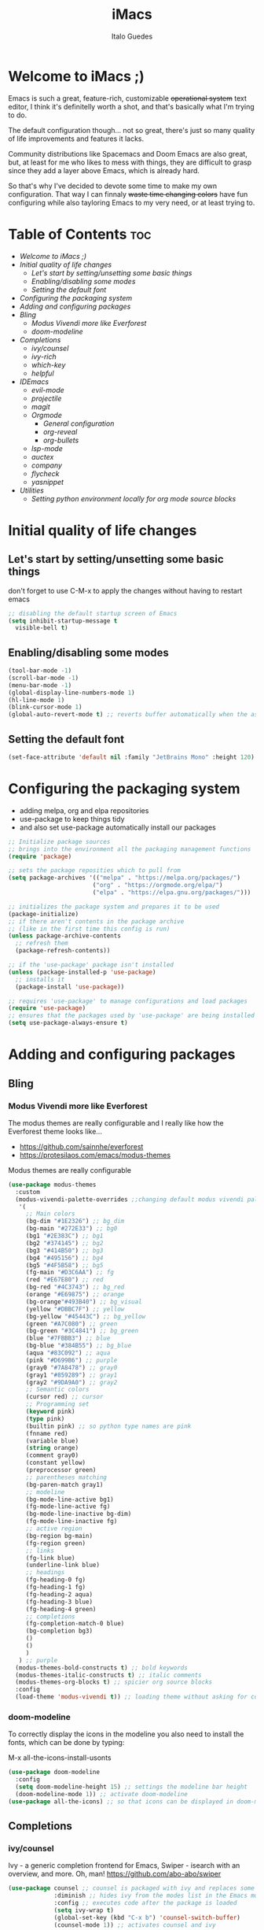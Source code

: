 #+title: iMacs
#+author: Italo Guedes
#+property: header-args :results silent :tangle init.el :comments org

* Welcome to iMacs ;)
Emacs is such a great, feature-rich, customizable +operational system+ text editor,
I think it's definitelly worth a shot, and that's basically what I'm trying to do.

The default configuration though... not so great, there's just so many quality of
life improvements and features it lacks.

Community distributions like Spacemacs and Doom Emacs are also great, but, at least
for me who likes to mess with things, they are difficult to grasp since they add
a layer above Emacs, which is already hard.

So that's why I've decided to devote some time to make my own configuration. That
way I can finnaly +waste time changing colors+ have fun configuring while also
tayloring Emacs to my very need, or at least trying to.

* Table of Contents :toc:
- [[Welcome to iMacs ;)]]
- [[Initial quality of life changes]]
  - [[Let's start by setting/unsetting some basic things]]
  - [[Enabling/disabling some modes]]
  - [[Setting the default font]]
- [[Configuring the packaging system]]
- [[Adding and configuring packages]]
- [[Bling]]
  - [[Modus Vivendi more like Everforest]]
  - [[doom-modeline]]
- [[Completions]]
  - [[ivy/counsel]]
  - [[ivy-rich]]
  - [[which-key]]
  - [[helpful]]
- [[IDEmacs]]
  - [[evil-mode]]
  - [[projectile]]
  - [[magit]]
  - [[Orgmode]]
    - [[General configuration]]
    - [[org-reveal]]
    - [[org-bullets]]
  - [[lsp-mode]]
  - [[auctex]]
  - [[company]]
  - [[flycheck]]
  - [[yasnippet]]
- [[Utilities]]
  - [[Setting python environment locally for org mode source blocks]]

* Initial quality of life changes
** Let's start by setting/unsetting some basic things
don't forget to use C-M-x to apply the changes without having to restart emacs
#+begin_src emacs-lisp
  ;; disabling the default startup screen of Emacs
  (setq inhibit-startup-message t
	visible-bell t)
#+end_src

** Enabling/disabling some modes
#+begin_src emacs-lisp
  (tool-bar-mode -1)
  (scroll-bar-mode -1)
  (menu-bar-mode -1)
  (global-display-line-numbers-mode 1)
  (hl-line-mode 1)
  (blink-cursor-mode 1)
  (global-auto-revert-mode t) ;; reverts buffer automatically when the associated file in changed on disk
#+end_src

** Setting the default font
#+begin_src emacs-lisp
  (set-face-attribute 'default nil :family "JetBrains Mono" :height 120)
#+end_src

* Configuring the packaging system
- adding melpa, org and elpa repositories
- use-package to keep things tidy
- and also set use-package automatically install our packages

#+begin_src emacs-lisp
  ;; Initialize package sources
  ;; brings into the environment all the packaging management functions
  (require 'package)

  ;; sets the package reposities which to pull from
  (setq package-archives '(("melpa" . "https://melpa.org/packages/")
                          ("org" . "https://orgmode.org/elpa/")
                          ("elpa" . "https://elpa.gnu.org/packages/")))

  ;; initializes the package system and prepares it to be used
  (package-initialize)
  ;; if there aren't contents in the package archive
  ;; (like in the first time this config is run)
  (unless package-archive-contents
    ;; refresh them
    (package-refresh-contents))

  ;; if the 'use-package' package isn't installed
  (unless (package-installed-p 'use-package)
    ;; installs it
    (package-install 'use-package))

  ;; requires 'use-package' to manage configurations and load packages
  (require 'use-package)
  ;; ensures that the packages used by 'use-package' are being installed
  (setq use-package-always-ensure t)
#+end_src

* Adding and configuring packages
** Bling
*** Modus Vivendi more like Everforest
The modus themes are really configurable and I really like how the Everforest theme looks like...
- [[https://github.com/sainnhe/everforest]]
- [[https://protesilaos.com/emacs/modus-themes]]

Modus themes are really configurable
#+begin_src emacs-lisp
  (use-package modus-themes
    :custom
    (modus-vivendi-palette-overrides ;;changing default modus vivendi palette
     '(
       ;; Main colors
       (bg-dim "#1E2326") ;; bg_dim
       (bg-main "#272E33") ;; bg0
       (bg1 "#2E383C") ;; bg1
       (bg2 "#374145") ;; bg2
       (bg3 "#414B50") ;; bg3
       (bg4 "#495156") ;; bg4
       (bg5 "#4F5B58") ;; bg5
       (fg-main "#D3C6AA") ;; fg
       (red "#E67E80") ;; red
       (bg-red "#4C3743") ;; bg_red
       (orange "#E69875") ;; orange
       (bg-orange"#493B40") ;; bg_visual
       (yellow "#DBBC7F") ;; yellow
       (bg-yellow "#45443C") ;; bg_yellow
       (green "#A7C080") ;; green
       (bg-green "#3C4841") ;; bg_green
       (blue "#7FBBB3") ;; blue
       (bg-blue "#384B55") ;; bg_blue
       (aqua "#83C092") ;; aqua
       (pink "#D699B6") ;; purple
       (gray0 "#7A8478") ;; gray0
       (gray1 "#859289") ;; gray1
       (gray2 "#9DA9A0") ;; gray2
       ;; Semantic colors
       (cursor red) ;; cursor
       ;; Programming set
       (keyword pink)
       (type pink)
       (builtin pink) ;; so python type names are pink
       (fnname red)
       (variable blue)
       (string orange)
       (comment gray0)
       (constant yellow)
       (preprocessor green)
       ;; parentheses matching
       (bg-paren-match gray1)
       ;; modeline
       (bg-mode-line-active bg1)
       (fg-mode-line-active fg)
       (bg-mode-line-inactive bg-dim)
       (fg-mode-line-inactive fg)
       ;; active region
       (bg-region bg-main)
       (fg-region green)
       ;; links
       (fg-link blue)
       (underline-link blue)
       ;; headings
       (fg-heading-0 fg)
       (fg-heading-1 fg)
       (fg-heading-2 aqua)
       (fg-heading-3 blue)
       (fg-heading-4 green)
       ;; completions
       (fg-completion-match-0 blue)
       (bg-completion bg3)
       () 
       () 
       )
     ) ;; purple
    (modus-themes-bold-constructs t) ;; bold keywords
    (modus-themes-italic-constructs t) ;; italic comments
    (modus-themes-org-blocks t) ;; spicier org source blocks
    :config
    (load-theme 'modus-vivendi t)) ;; loading theme without asking for confirmation
#+end_src

*** doom-modeline
To correctly display the icons in the modeline you also need to install the fonts, which can be done by typing:
#+begin_center
M-x all-the-icons-install-usonts
#+end_center
#+begin_src emacs-lisp
  (use-package doom-modeline
    :config
    (setq doom-modeline-height 15) ;; settings the modeline bar height
    (doom-modeline-mode 1)) ;; activate doom-modeline
  (use-package all-the-icons) ;; so that icons can be displayed in doom-modeline
#+end_src

** Completions
*** ivy/counsel
Ivy - a generic completion frontend for Emacs, Swiper - isearch with an overview, and more. Oh, man!
[[https://github.com/abo-abo/swiper]]
#+begin_src emacs-lisp
  (use-package counsel ;; counsel is packaged with ivy and replaces some of the default commands with ivy enhanced ones
               :diminish ;; hides ivy from the modes list in the Emacs mode line
               :config ;; executes code after the package is loaded
               (setq ivy-wrap t)
               (global-set-key (kbd "C-x b") 'counsel-switch-buffer)
               (counsel-mode 1)) ;; activates counsel and ivy
#+end_src

*** ivy-rich
Sweet M-x functions comments and keybindings
[[https://github.com/Yevgnen/ivy-rich]]
#+begin_src emacs-lisp
  (use-package ivy-rich
               :after counsel ;; waits until ivy has been loaded
               :diminish ;; hides ivy from the modes list in the Emacs mode line
               :config ;; executes code after the package is loaded
               (setcdr (assq t ivy-format-functions-alist) #'ivy-format-function-line)
               (ivy-rich-mode 1)) ;; enables ivy-mode
#+end_src

*** which-key
Emacs package that displays available keybindings in popup
[[https://github.com/justbur/emacs-which-key]].
#+begin_src emacs-lisp
(use-package which-key
  :diminish ;; hides which-key from the modes list in the Emacs mode line
  :config ;; executes code after the package is loaded
  (which-key-mode 1)
  (setq which-key-idle-delay 0.2)) ;; waits a little before showing the suggestions
#+end_src

*** helpful
A better Emacs *help* buffer
+Does this count as completion? The help buffers are more complete I guess...+
[[https://github.com/Wilfred/helpful]]
#+begin_src emacs-lisp
  (use-package helpful
    :config
    (setq counsel-describe-function-function #'helpful-callable) ;; adding helpful to the counsel help commands
    (setq counsel-describe-variable-function #'helpful-variable)) ;; adding helpful to the counsel help commands
#+end_src

** IDEmacs
*** evil-mode
Vim keybindings are great, so let's use them and configure them accross Emacs.
- [[https://evil.readthedocs.io/en/latest/overview.html#installation-via-package-el]]
- [[https://github.com/emacs-evil/evil-collection]]
#+begin_src emacs-lisp
  (use-package evil
    :init
    (setq evil-want-integration t) ;; This is optional since it's already set to t by default.
    (setq evil-want-keybinding nil)
    :config
    (evil-mode 1))

  (use-package evil-collection
    :after evil ;; waits until evil has been loaded
    :config
    (evil-collection-init))
#+end_src

*** projectile
Project Interaction Library for Emacs
[[https://github.com/bbatsov/projectile]]
#+begin_src emacs-lisp
  (use-package projectile
    :diminish
    :custom
    (projectile-completion-system 'ivy)
    :bind-keymap
    ("C-c p" . projectile-command-map)
    :config
    (projectile-mode 1))
#+end_src

*** magit
Magit is a complete text-based user interface to Git
[[https://magit.vc/]]
#+begin_src emacs-lisp
  (use-package magit)
#+end_src

*** Orgmode
A GNU Emacs major mode for keeping notes, authoring documents, computational notebooks,
literate programming, maintaining to-do lists, planning projects, and more — in a fast
and effective plain text system.

**** General configuration
#+begin_src emacs-lisp
  (use-package org ;; emacs already comes with orgmode, but let's make sure its up to date.
    :custom
    (org-ellipsis " ▾") ;; uses this character instead of ... when hiding information under a heading
    (org-hide-emphasis-markers nil) ;; shows the markup characters when rich text editing
    (org-confirm-babel-evaluate nil) ;; disables confirmation when running source blocks
    (org-agenda-files '("~/agenda/")) ;; org-agenda captures all org files in the agenda home folder directory
    (org-startup-folded 'content) ;; shows only the headings when entering a .org
    (org-capture-templates ;; defining some capture templates for fast content insertion to org agenda
     '(("t" "Task") ;; task category
       ("tg" "Gtel" entry (file "~/agenda/gtel.org") "* PLAN %?\n")
       ("tp" "Pers" entry (file "~/agenda/pers.org") "* PLAN %?\n")
       ("tu" "UFC" entry (file "~/agenda/ufc.org") "* PLAN %?\n")
       ("ti" "IC" entry (file "~/agenda/ic.org") "* PLAN %?\n")
       ("n" "Note") ;; note category
       ("ng" "Gtel" entry (file+headline "~/agenda/gtel.org" "Notes") "* TO BE SEEN %?\n[[%F]] %t")
       ("np" "Pers" entry (file+headline "~/agenda/pers.org" "Notes") "* TO BE SEEN %?\n[[%F]] %t")
       ("nu" "UFC" entry (file+headline "~/agenda/ufc.org" "Notes") "* TO BE SEEN %?\n[[%F]] %t")
       ("ni" "IC" entry (file+headline "~/agenda/ic.org" "Notes") "* TO BE SEEN %?\n[[%F]] %t")))
    :bind
    ("C-c a" . org-agenda) ;; fast access to org-agenda
    ("C-c c" . org-capture) ;; fast access to org-capture
    :config
    (org-babel-do-load-languages  ;; defines the languages which can be ran by org-babel
     'org-babel-load-languages
     '((emacs-lisp . t) ;; enables emacs-lisp
       (python . t) ;; enables python
       (shell . t) ;; enables shell
       (C . t))) ;; enables C, C++ and D
    (setq org-todo-keywords ;; defining more todo keyword sequences
	  '((sequence "BACKLOG(b)" "PLAN(p)" "WORK(w!)" "REVIEW(r)" "HOLD(h@)" "|" "DONE(d!)" "CANCELED(c@)") ;; scrum methodology
	    (sequence "TO BE SEEN(t)" "|" "SEEN(s)")))) ;; for note taking

  (require 'ox-latex) ;; so we can change the org-latex-classes variable
    (add-to-list 'org-latex-classes ;; adds sbrt class
		 '("sbrt" "\\documentclass[11pt]{sbrt}"
		  ("\\section{%s}" . "\\section*{%s}")
		  ("\\subsection{%s}" . "\\subsection*{%s}")
		  ("\\subsubsection{%s}" . "\\subsubsection*{%s}")
		  ("\\paragraph{%s}" . "\\paragraph*{%s}")
		  ("\\subparagraph{%s}" . "\\subparagraph*{%s}")))
#+end_src

**** org-reveal
Adding reveal.js presentation framework export backend for nice presentations.
- org-reveal documentation https://github.com/yjwen/org-reveal.
- reveal.js documentation https://github.com/hakimel/reveal.js/.
- *To use org-reveal you have to load it:*
  : M-x loadlibrary ox-reveal
#+begin_src emacs-lisp
  (use-package ox-reveal
    :custom org-reveal-root "https://cdn.jsdelivr.net/npm/reveal.js") ;; get reveal.js from a cdn instead of a local copy

#+end_src

**** org-bullets
keeping the * characters in each heading can become cumbersome, so let's use utf-8
characters instead.
[[https://github.com/sabof/org-bullets]]
#+begin_src emacs-lisp
  (use-package org-bullets
    :after org ;; waits until org-mode has been loaded
    :hook (org-mode . org-bullets-mode) ;; activates this mode whenever org is activated
    :custom
      (org-bullets-bullet-list '("◉" "○" "●" "○" "●" "○" "●"))) ;; setting the heading marks
#+end_src

*** lsp-mode
Client for Language Server Protocol (v3.14). lsp-mode aims to provide IDE-like experience
by providing optional integration with the most popular Emacs packages like company, flycheck and projectile.
[[https://emacs-lsp.github.io/lsp-mode/]]
#+begin_src emacs-lisp
  (use-package lsp-mode
    :custom
    (lsp-keymap-prefix "C-c l") ;; setting a keybing for the lsp menu
    (lsp-headerline-breadcrumb-segments '(project file symbols)) ;; nicer breadcrumbs
    :hook ((c++-mode . lsp-deferred) ;; activates lsp when c++ mode buffer shows up
	   (latex-mode . lsp-deferred) ;; activates lsp when latex mode buffer shows up
	   (python-mode . lsp-deferred) ;; activates lsp when python mode buffer shows up
	   (lsp-mode . lsp-enable-which-key-integration)) ;; sweet which-key integration
    :commands lsp lsp-deferred)

  (use-package lsp-ui ;; for fancy sideline, popup documentation, VScode-like peek UI, etc.
    :commands lsp-ui-mode)

  (use-package lsp-ivy ;; to search for symbols in a workspace
    :bind ("C-c l s" . lsp-ivy-workspace-symbol))
#+end_src

*** auctex
#+begin_src emacs-lisp
  (use-package tex
    :ensure auctex)
#+end_src

*** company
Company is a text completion framework for Emacs. The name stands for "complete anything".
It uses pluggable back-ends and front-ends to retrieve and display completion candidates.
[[https://company-mode.github.io/]]
#+begin_src emacs-lisp
  (use-package company ;; complete anything
    :hook ((lsp-mode . company-mode) ;; auto-stats it after lsp-mode
	   (org-mode . company-mode)) ;; auto-stats it after org-mode 
    :custom
    (company-minimum-prefix-length 1) ;; suggestions starts after 1 character is typed
    (company-idle-delay 0.0)) ;; suggestions without delay
#+end_src

*** flycheck
Flycheck is a modern on-the-fly syntax checking extension for GNU Emacs, intended as
replacement for the older Flymake extension which is part of GNU Emacs.
[[https://www.flycheck.org/en/latest/]]
#+begin_src emacs-lisp
  (use-package flycheck ;; syntax checking with flycheck
    :init (global-flycheck-mode))
#+end_src

*** yasnippet
YASnippet is a template system for Emacs. It allows you to type an abbreviation and
automatically expand it into function templates.
[[https://github.com/joaotavora/yasnippet]]
#+begin_src emacs-lisp
  (use-package yasnippet ;; yet another templates system
    :config (yas-global-mode 1))

  (use-package yasnippet-snippets ;; populate yasnippet
    :after yasnippet)
#+end_src

*** smartparens
Smartparens is a minor mode for dealing with pairs in Emacs and evil smartparens is a
minor mode which makes evil play nice with smartparens.
- [[https://github.com/Fuco1/smartparens]]
- [[https://github.com/expez/evil-smartparens]]
#+begin_src emacs-lisp
    (use-package smartparens
      :bind (:map smartparens-mode-map
		   ("C-c s ("  . sp-wrap-round) ;; wrap around sexp with round parentheses
		   ("C-c s ["  . sp-wrap-square) ;; wrap around sexp with square brackets
		   ("C-c s {"  . sp-wrap-curly) ;; wrap around sexp with curly braces
		   ("C-c s \""  . (lambda (&optional arg) (interactive "P") (sp-wrap-with-pair "\""))) ;; wrap around sexp with double quotes
		   ("C-c s '"  . (lambda (&optional arg) (interactive "P") (sp-wrap-with-pair "'"))) ;; wrap around sexp with orgmode single quotes
		   ;; "orgmode"
		   ("C-c s o *"  . (lambda (&optional arg) (interactive "P") (sp-wrap-with-pair "*"))) ;; wrap around sexp with orgmode bold marker
		   ("C-c s o /"  . (lambda (&optional arg) (interactive "P") (sp-wrap-with-pair "/"))) ;; wrap around sexp with orgmode italic marker
		   ("C-c s o _"  . (lambda (&optional arg) (interactive "P") (sp-wrap-with-pair "_"))) ;; wrap around sexp with orgmode underline marker
		   ("C-c s o ="  . (lambda (&optional arg) (interactive "P") (sp-wrap-with-pair "="))) ;; wrap around sexp with orgmode verbatim marker
		   ("C-c s o ~"  . (lambda (&optional arg) (interactive "P") (sp-wrap-with-pair "~"))) ;; wrap around sexp with orgmode code marker
		   ("C-c s o +"  . (lambda (&optional arg) (interactive "P") (sp-wrap-with-pair "+"))) ;; wrap around sexp with orgmode strike-through marker
		   ("C-c s o ["  . (lambda (&optional arg) (interactive "P") (sp-wrap-with-pair "[["))) ;; wrap around sexp with orgmode link marker
		   ;; latex
		   ("C-c s l *"  . (lambda (&optional arg) (interactive "P") (sp-wrap-with-pair "\\textbf{"))) ;; wrap around sexp with latex bold marker
		   ("C-c s l /"  . (lambda (&optional arg) (interactive "P") (sp-wrap-with-pair "\\emph{"))) ;; wrap around sexp with latex italic marker
		   ("C-c s l _"  . (lambda (&optional arg) (interactive "P") (sp-wrap-with-pair "\\underline{"))) ;; wrap around sexp with latex underline marker
		   ("C-c s l m ("  . (lambda (&optional arg) (interactive "P") (sp-wrap-with-pair "\\("))) ;; wrap around sexp with latex underline marker
		   ("C-c s l m ["  . (lambda (&optional arg) (interactive "P") (sp-wrap-with-pair "\\["))) ;; wrap around sexp with latex underline marker
		   ("C-c s l m $"  . (lambda (&optional arg) (interactive "P") (sp-wrap-with-pair "$"))) ;; wrap around sexp with latex underline marker
		   ;; barfing
		   ("C-c s b f"  . sp-forward-barf-sexp) ;; barfs sexp forward
		   ("C-c s b b"  . sp-backward-barf-sexp) ;; barfs sexp backwards
		   ;; slurping
		   ("C-c s s f"  . sp-forward-slurp-sexp) ;; slurps sexp forward
		   ("C-c s s b"  . sp-backward-slurp-sexp) ;; slurps sexp backwards
		   ;; unwrapping and rewrapping
		   ("C-c s u"  . sp-unwrap-sexp) ;; unwraps sexp
		   ("C-c s r"  . sp-rewrap-sexp)) ;; rewraps sexp 

      :config 
      ;; orgmode pairs
      (sp-local-pair 'org-mode "*" "*") ;; bold
      (sp-local-pair 'org-mode "/" "/") ;; italic
      (sp-local-pair 'org-mode "_" "_") ;; underline
      (sp-local-pair 'org-mode "=" "=") ;; verbatim
      (sp-local-pair 'org-mode "~" "~") ;; code
      (sp-local-pair 'org-mode "+" "+") ;; strike-through
      (sp-local-pair 'org-mode "[[" "]]") ;; link
      ;; latex pairs
      (sp-local-pair '(org-mode latex-mode) "\\textbf{" "}") ;; bold
      (sp-local-pair '(org-mode latex-mode) "\\emph{" "}") ;; italic
      (sp-local-pair '(org-mode latex-mode) "\\underline{" "}") ;; underline
      (sp-local-pair '(org-mode latex-mode) "$" "$") ;; math delimiter
      (sp-local-pair '(org-mode latex-mode) "\\[" "\\]") ;; math delimiter
      (smartparens-global-strict-mode)) ;; activates the package globally

    (use-package evil-smartparens
      :hook
      (org-mode . evil-smartparens-mode) ;; auto loads evil-smartparens in orgmode
      (latex-mode . evil-smartparens-mode) ;; auto loads evil-smartparens in latex-mode
      (python-mode . evil-smartparens-mode) ;; auto loads evil-smartparens in python-mode
      (C++-mode . evil-smartparens-mode)) ;; auto loads evil-smartparens in C++-mode
#+end_src

* Utilities
** Setting python environment locally for org mode source blocks
This function automatizes the process of setting the python environment in a file
locally, by setting the python executable.
#+begin_src emacs-lisp
  (defun set-local-org-babel-python-command (path) ;; path to the enviroment interpreter
    "Sets the python enviroment in a local file through the interpreter path."
    (interactive ;; enables an interactive call to the function (M-x)
     "sinterpreter path: ") ;; and also gets a string and saves it to the path variable
    (add-file-local-variable ;; sets a local variable in file locally
     'org-babel-python-command path) ;; sets python environment to org babel
    (save-buffer) ;; saves the changes
    (revert-buffer-quick)) ;; updates buffer to load the variable
#+end_src
